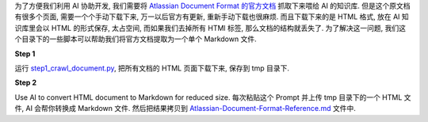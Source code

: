 为了方便我们利用 AI 协助开发, 我们需要将 `Atlassian Document Format 的官方文档 <https://developer.atlassian.com/cloud/jira/platform/apis/document/structure/>`_ 抓取下来喂给 AI 的知识库. 但是这个原文档有很多个页面, 需要一个个手动下载下来, 万一以后官方有更新, 重新手动下载也很麻烦. 而且下载下来的是 HTML 格式, 放在 AI 知识库里会以 HTML 的形式保存, 太占空间, 而如果我们去掉所有 HTMl 标签, 那么文档的结构就丢失了. 为了解决这一问题, 我们这个目录下的一些脚本可以帮助我们将官方文档提取为一个单个 Markdown 文件.

**Step 1**

运行 `step1_crawl_document.py <https://github.com/MacHu-GWU/atlas_doc_parser-project/blob/dev/scripts/crawl_document/crawl_document.py>`_, 把所有文档的 HTML 页面下载下来, 保存到 tmp 目录下.

**Step 2**

Use AI to convert HTML document to Markdown for reduced size. 每次粘贴这个 Prompt 并上传 tmp 目录下的一个 HTML 文件, AI 会帮你转换成 Markdown 文件. 然后把结果拷贝到 `Atlassian-Document-Format-Reference.md <https://github.com/MacHu-GWU/atlas_doc_parser-project/blob/dev/scripts/crawl_document/Atlassian-Document-Format-Reference.md>`_ 文件中.

.. dropdown:: Prompt

    I have documents extracted from the [Atlassian Document Format official documentation](https://developer.atlassian.com/cloud/jira/platform/apis/document/structure/). The content still contains excessive HTML formatting, including styles and scripts that are unnecessary for my needs. I aim to convert this HTML to a clean Markdown format. The conversion should include:

    - Converting bullet points in HTML to Markdown bullets.
    - Transforming HTML code blocks into Markdown code blocks.
    - Converting HTML tables to Markdown tables.

    Please strip out any inline CSS, JavaScript, or non-essential style-related tags during the conversion. Process the content accurately while retaining the structural integrity of the original information in Markdown format.

    I will provide them one by one. Here's the first one, please help me convert it. Please generate the Markdown using Claude Artifacts, Just include the artifact in your response, no need to explain how you did it for me.
